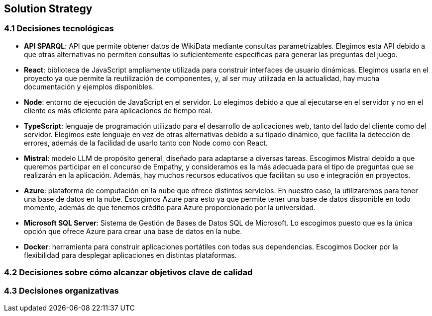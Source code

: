 ifndef::imagesdir[:imagesdir: ../images]

[[section-solution-strategy]]
== Solution Strategy


ifdef::arc42help[]
[role="arc42help"]
****
.Contents
A short summary and explanation of the fundamental decisions and solution strategies, that shape system architecture. It includes

* technology decisions
* decisions about the top-level decomposition of the system, e.g. usage of an architectural pattern or design pattern
* decisions on how to achieve key quality goals
* relevant organizational decisions, e.g. selecting a development process or delegating certain tasks to third parties.

.Motivation
These decisions form the cornerstones for your architecture. They are the foundation for many other detailed decisions or implementation rules.

.Form
Keep the explanations of such key decisions short.

Motivate what was decided and why it was decided that way,
based upon problem statement, quality goals and key constraints.
Refer to details in the following sections.


.Further Information

See https://docs.arc42.org/section-4/[Solution Strategy] in the arc42 documentation.

****
endif::arc42help[]

=== 4.1 Decisiones tecnológicas
* **API SPARQL**: API que permite obtener datos de WikiData mediante consultas parametrizables. Elegimos esta API debido a que otras alternativas no permiten consultas lo suficientemente específicas para generar las preguntas del juego.
* **React**: biblioteca de JavaScript ampliamente utilizada para construir interfaces de usuario dinámicas. Elegimos usarla en el proyecto ya que permite la reutilización de componentes, y, al ser muy utilizada en la actualidad, hay mucha documentación y ejemplos disponibles.
* **Node**: entorno de ejecución de JavaScript en el servidor. Lo elegimos debido a que al ejecutarse en el servidor y no en el cliente es más eficiente para aplicaciones de tiempo real.
* **TypeScript**: lenguaje de programación utilizado para el desarrollo de aplicaciones web, tanto del lado del cliente como del servidor. Elegimos este lenguaje en vez de otras alternativas debido a su tipado dinámico, que facilita la detección de errores, además de la facilidad de usarlo tanto con Node como con React.
* **Mistral**: modelo LLM de propósito general, diseñado para adaptarse a diversas tareas. Escogimos Mistral debido a que queremos participar en el concurso de Empathy, y consideramos es la más adecuada para el tipo de preguntas que se realizarán en la aplicación. Además, hay muchos recursos educativos que facilitan su uso e integración en proyectos. 
* **Azure**: plataforma de computación en la nube que ofrece distintos servicios. En nuestro caso, la utilizaremos para tener una base de datos en la nube. Escogimos Azure para esto ya que permite tener una base de datos disponible en todo momento, además de que tenemos crédito para Azure proporcionado por la universidad.
* **Microsoft SQL Server**: Sistema de Gestión de Bases de Datos SQL de Microsoft. Lo escogimos puesto que es la única opción que ofrece Azure para crear una base de datos en la nube.
* **Docker**: herramienta para construir aplicaciones portátiles con todas sus dependencias. Escogimos Docker por la flexibilidad para desplegar aplicaciones en distintas plataformas.

=== 4.2 Decisiones sobre cómo alcanzar objetivos clave de calidad 
=== 4.3 Decisiones organizativas 


